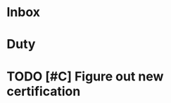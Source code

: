 * Inbox
:PROPERTIES:
:ID:       2e79fdbd-15cd-4cf9-bfa7-7ca463b92eb4
:END:

* Duty
:PROPERTIES:
:ID:       d99785fb-5229-479b-8b95-660ef002b600
:END:


* TODO [#C] Figure out new certification
:PROPERTIES:
:ID:       4593785235099815781
:END:
